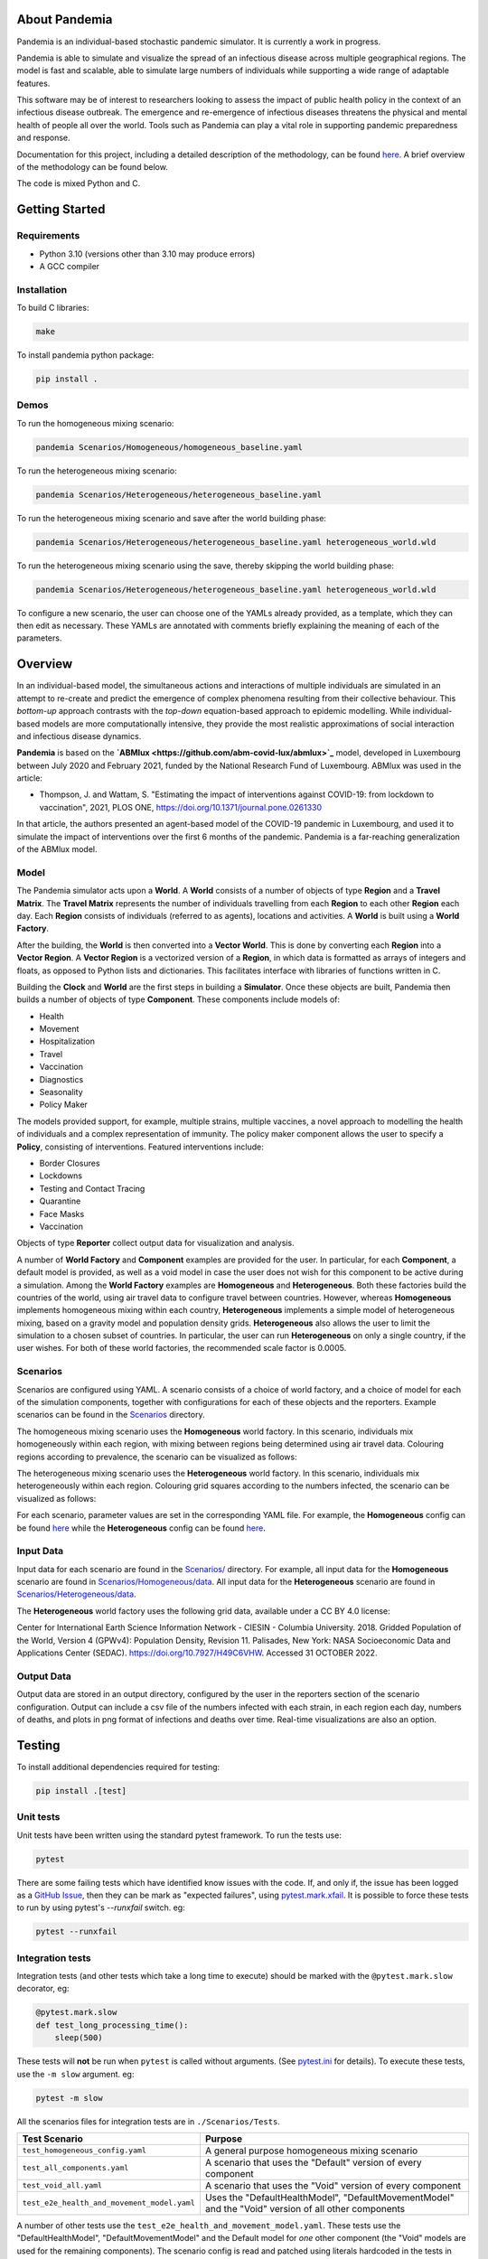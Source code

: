 .. role:: raw-html-m2r(raw)
   :format: html

.. image:: https://github.com/PandemiaProject/pandemia/actions/workflows/end-to-end-tests.yml/badge.svg
   :target: https://github.com/PandemiaProject/pandemia/actions/workflows/end-to-end-tests.yml
   :alt: End to End tests

.. image:: https://github.com/PandemiaProject/pandemia/actions/workflows/unit-tests.yml/badge.svg
   :target: https://github.com/PandemiaProject/pandemia/actions/workflows/unit-tests.yml
   :alt: Unit Tests

.. image:: https://readthedocs.org/projects/pandemia/badge/?version=latest
   :target: https://pandemia.readthedocs.io/en/latest/?badge=latest
   :alt: Documentation Status

About Pandemia
==============

Pandemia is an individual-based stochastic pandemic simulator. It is currently a work in progress.

Pandemia is able to simulate and visualize the spread of an infectious disease across multiple
geographical regions. The model is fast and scalable, able to simulate large numbers of individuals
while supporting a wide range of adaptable features.

This software may be of interest to researchers looking to assess the impact of public health
policy in the context of an infectious disease outbreak. The emergence and re-emergence of
infectious diseases threatens the physical and mental health of people all over the world.
Tools such as Pandemia can play a vital role in supporting pandemic preparedness and response.

Documentation for this project, including a detailed description of the methodology, can be found
`here <https://pandemia.readthedocs.io/en/latest/>`_. A brief overview of the methodology can be
found below.

The code is mixed Python and C.

Getting Started
===============

Requirements
------------

* Python 3.10 (versions other than 3.10 may produce errors)
* A GCC compiler

Installation
------------

To build C libraries:

.. code-block::

   make

To install pandemia python package:

.. code-block::

   pip install .

Demos
-----

To run the homogeneous mixing scenario:

.. code-block::

   pandemia Scenarios/Homogeneous/homogeneous_baseline.yaml

To run the heterogeneous mixing scenario:

.. code-block::

   pandemia Scenarios/Heterogeneous/heterogeneous_baseline.yaml

To run the heterogeneous mixing scenario and save after the world building phase:

.. code-block::

   pandemia Scenarios/Heterogeneous/heterogeneous_baseline.yaml heterogeneous_world.wld

To run the heterogeneous mixing scenario using the save, thereby skipping the world building phase:

.. code-block::

   pandemia Scenarios/Heterogeneous/heterogeneous_baseline.yaml heterogeneous_world.wld

To configure a new scenario, the user can choose one of the YAMLs already provided, as a
template, which they can then edit as necessary. These YAMLs are annotated with comments
briefly explaining the meaning of each of the parameters.

Overview
========

In an individual-based model, the simultaneous actions and interactions of multiple individuals are
simulated in an attempt to re-create and predict the emergence of complex phenomena resulting from
their collective behaviour. This *bottom-up* approach contrasts with the *top-down* equation-based
approach to epidemic modelling. While individual-based models are more computationally intensive,
they provide the most realistic approximations of social interaction and infectious disease dynamics.

**Pandemia** is based on the **`\ ABMlux <https://github.com/abm-covid-lux/abmlux>`_** model, developed
in Luxembourg between July 2020 and February 2021, funded by the National Research Fund of
Luxembourg. ABMlux was used in the article:

* Thompson, J. and Wattam, S. "Estimating the impact of interventions against COVID-19: from
  lockdown to vaccination", 2021, PLOS ONE, https://doi.org/10.1371/journal.pone.0261330

In that article, the authors presented an agent-based model of the COVID-19 pandemic in Luxembourg,
and used it to simulate the impact of interventions over the first 6 months of the pandemic. Pandemia
is a far-reaching generalization of the ABMlux model.

Model
-----

The Pandemia simulator acts upon a **World**. A **World** consists of a number of objects of type
**Region** and a **Travel Matrix**. The **Travel Matrix** represents the number of individuals travelling
from each **Region** to each other **Region** each day. Each **Region** consists of individuals (referred to
as agents), locations and activities. A **World** is built using a **World Factory**.

After the building, the **World** is then converted into a **Vector World**. This is done by
converting each **Region** into a **Vector Region**. A **Vector Region** is a vectorized version of
a **Region**\ , in which data is formatted as arrays of integers and floats, as opposed to Python
lists and dictionaries. This facilitates interface with libraries of functions written in C.

Building the **Clock** and **World** are the first steps in building a **Simulator**. Once these
objects are built, Pandemia then builds a number of objects of type **Component**. These components
include models of:

* Health
* Movement
* Hospitalization
* Travel
* Vaccination
* Diagnostics
* Seasonality
* Policy Maker

The models provided support, for example, multiple strains, multiple vaccines, a novel approach to
modelling the health of individuals and a complex representation of immunity. The policy maker component
allows the user to specify a **Policy**\ , consisting of interventions. Featured interventions
include:

* Border Closures
* Lockdowns
* Testing and Contact Tracing
* Quarantine
* Face Masks
* Vaccination

Objects of type **Reporter** collect output data for visualization and analysis.

A number of **World Factory** and **Component** examples are provided for the user. In particular,
for each **Component**\ , a default model is provided, as well as a void model in case the user does
not wish for this component to be active during a simulation. Among the **World Factory** examples
are **Homogeneous** and **Heterogeneous**. Both these factories build the countries of the world, using
air travel data to configure travel between countries. However, whereas **Homogeneous** implements
homogeneous mixing within each country, **Heterogeneous** implements a simple model of heterogeneous
mixing, based on a gravity model and population density grids. **Heterogeneous** also allows
the user to limit the simulation to a chosen subset of countries. In particular, the user can run
**Heterogeneous** on only a single country, if the user wishes. For both of these world factories,
the recommended scale factor is 0.0005.

Scenarios
---------

Scenarios are configured using YAML. A scenario consists of a choice of world factory, and a choice
of model for each of the simulation components, together with configurations for each of these
objects and the reporters. Example scenarios can be found in the `Scenarios <Scenarios/>`_
directory.

The homogeneous mixing scenario uses the **Homogeneous** world factory. In this scenario,
individuals mix homogeneously within each region, with mixing between regions being determined using
air travel data. Colouring regions according to prevalence, the scenario can be visualized as
follows:

.. image:: docs/source/images/pandemia_homogeneous.jpg
   :target: docs/source/images/pandemia_homogeneous.jpg
   :alt: pandemia_homogeneous

The heterogeneous mixing scenario uses the **Heterogeneous** world factory. In this scenario,
individuals mix heterogeneously within each region. Colouring grid squares according to
the numbers infected, the scenario can be visualized as follows:

.. image:: docs/source/images/pandemia_heterogeneous.jpg
   :target: docs/source/images/pandemia_heterogeneous.jpg
   :alt: pandemia_heterogeneous

For each scenario, parameter values are set in the corresponding YAML file. For example, the
**Homogeneous** config can be found `here <Scenarios/Homogeneous/homogeneous_config.yaml>`_ while the **Heterogeneous**
config can be found `here <Scenarios/Heterogeneous/heterogeneous_config.yaml>`_.

Input Data
----------

Input data for each scenario are found in the `Scenarios/ <Scenarios/>`_ directory. For example, all
input data for the **Homogeneous** scenario are found in `Scenarios/Homogeneous/data <Scenarios/Homogeneous/data>`_.
All input data for the **Heterogeneous** scenario are found in `Scenarios/Heterogeneous/data <Scenarios/Heterogeneous/data>`_.

The **Heterogeneous** world factory uses the following grid data, available under a CC BY 4.0 license:

Center for International Earth Science Information Network - CIESIN - Columbia University. 2018.
Gridded Population of the World, Version 4 (GPWv4): Population Density, Revision 11. Palisades,
New York: NASA Socioeconomic Data and Applications Center (SEDAC). https://doi.org/10.7927/H49C6VHW.
Accessed 31 OCTOBER 2022.

Output Data
-----------

Output data are stored in an output directory, configured by the user in the reporters
section of the scenario configuration. Output can include a csv file of the numbers infected with
each strain, in each region each day, numbers of deaths, and plots in png format of infections and
deaths over time. Real-time visualizations are also an option.

Testing
=======

To install additional dependencies required for testing:

.. code-block::

   pip install .[test]

Unit tests
----------

Unit tests have been written using the standard pytest framework. To run the tests use:

.. code-block::

   pytest

There are some failing tests which have identified know issues with the code. If, and only if, the
issue has been logged as a `GitHub Issue <https://github.com/PandemiaProject/pandemia/issues>`_, 
then they can be mark as "expected failures", using `pytest.mark.xfail <https://docs.pytest.org/en/6.2.x/skipping.html#xfail-mark-test-functions-as-expected-to-fail>`_.
It is possible to force these tests to run by using pytest's `--runxfail` switch. eg:

.. code-block::

   pytest --runxfail

Integration tests
-----------------

Integration tests (and other tests which take a long time to execute) should be marked with the
``@pytest.mark.slow`` decorator, eg:

.. code-block:: python

   @pytest.mark.slow
   def test_long_processing_time():
       sleep(500)

These tests will **not** be run when ``pytest`` is called without arguments. (See `pytest.ini <pytest.ini>`_ for details).
To execute these tests, use the ``-m slow`` argument. eg:

.. code-block::

   pytest -m slow

All the scenarios files for integration tests are in ``./Scenarios/Tests``.

.. list-table::
   :header-rows: 1

   * - Test Scenario
     - Purpose
   * - ``test_homogeneous_config.yaml``
     - A general purpose homogeneous mixing scenario
   * - ``test_all_components.yaml``
     - A scenario that uses the "Default" version of every component
   * - ``test_void_all.yaml``
     - A scenario that uses the "Void" version of every component
   * - ``test_e2e_health_and_movement_model.yaml``
     - Uses the "DefaultHealthModel", "DefaultMovementModel" and the "Void" version of all other components

A number of other tests use the ``test_e2e_health_and_movement_model.yaml``. These tests use the
"DefaultHealthModel", "DefaultMovementModel" and the Default model for *one* other component
(the "Void" models are used for the remaining components). The scenario config is read and patched
using literals hardcoded in the tests in ``test_end_to_end_pandimia.py``. In most cases the expected
results are in ``./tests/e2e_expected_outputs`` in a csv file which takes its name from the test
name (see ``test_end_to_end_pandimia.py`` for details).
..
   **NOTE** In many cases, these tests are not designed to be realistic, but to demonstrate
   particular aspects of the model. For example in some tests, individuals lose their immunity
   improbably fast, to ensure that plenty of reinfections are simulated.

The integration tests launch complete runs of pandemia and then compare the resulting output file
with a set of "gold standard" files for each scenario. Occasionally (depending on the development
of the relevant module) it may be necessary to recreate these. To recreate the gold standard
outputs, use ``pytest``\ 's ``basetemp`` dir option. **This can overwrite all the existing gold
standard output files**. The files produced will be in a directory structure peculiar to pytest.
They may need to be manually moved to the relevant location in ``./tests/e2e_expected_outputs/``\ :

.. code-block::

   pytest -m slow --basetemp=./tests/recreate_gold_standard

This command can be combined with selecting individual tests if required.

Test Coverage
-------------

Test coverage is reported automatically on each run of pytest. To obtain the html coverage report
use the ``--cov-report`` argument:

.. code-block::

   pytest --cov-report=html

Documentation
=============

Consult the documenation `here <https://pandemia.readthedocs.io/en/latest/>`_\. To generate and view
a local copy of this documenation:

.. code-block:: bash

   cd docs
   pip install -r requirements.txt
   make html
   open build/html/index.html
   
Alternatively, the user can generate documentation using:

.. code-block:: bash

   pip install pdoc
   pdoc --html --overwrite --html-dir docs pandemia

Contributors
============

Researchers and students are welcome to contribute to this project.

Please raise an issue if a bug is found.

More advanced contributions could involve, for example, the creation of new world factories,
component models, or further development of the validation and optimization methods.

Acknowledgements
================

The Pandemia software was created by James Thompson in early 2022, based on the ABMlux software
written by Stephen Wattam and James Thompson. Between October 2022 and February 2023, Andy Smith and
Aoife Hughes contributed to the project as members of the Research Engineering Group at The Alan
Turing Institute.

Since June 2022, James Thompson has been employed as a Research Associate at the Department of
Infectious Disease Epidemiology at Imperial College London, having been previously employed by The
Alan Turing Institute, between April 2021 and May 2022.

Stephen Wattam contributed to the ABMlux project via WAP Academic Consulting Ltd.

Citing this work
================

If you publish using technology from this repository, please cite the following article using this
BibTeX:

.. code-block:: BibTeX

   @article{10.1371/journal.pone.0261330,
       doi = {10.1371/journal.pone.0261330},
       author = {Thompson, James AND Wattam, Stephen},
       journal = {PLoS One},
       publisher = {Public Library of Science},
       title = {Estimating the impact of interventions against COVID-19: From lockdown to vaccination},
       year = {2021},
       month = {12},
       volume = {16},
       url = {https://doi.org/10.1371/journal.pone.0261330},
       pages = {1-51},
       number = {12},
   }

License
=======

:raw-html-m2r:`<a rel="license" href="http://creativecommons.org/licenses/by/4.0/"><img alt="Creative Commons License" style="border-width:0" src="https://i.creativecommons.org/l/by/4.0/88x31.png" /></a>`\ :raw-html-m2r:`<br />`\ This work is licensed under a :raw-html-m2r:`<a rel="license" href="http://creativecommons.org/licenses/by/4.0/">Creative Commons Attribution 4.0 International License</a>`.
